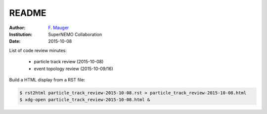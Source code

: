 ======
README
======
:Author: `F. Mauger`_
:Institution: SuperNEMO Collaboration
:Date: 2015-10-08

.. _`F. Mauger`: mauger@lpccaen.in2p3.fr

List of code review minutes:

 * particle track review (2015-10-08)
 * event topology review (2015-10-09/16)


Build a HTML display from a RST file:

.. code:: bash

 $ rst2html particle_track_review-2015-10-08.rst > particle_track_review-2015-10-08.html
 $ xdg-open particle_track_review-2015-10-08.html &
